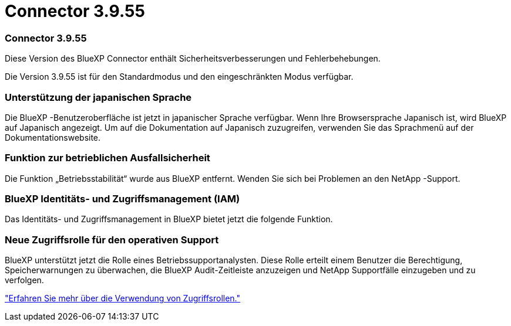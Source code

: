 = Connector 3.9.55
:allow-uri-read: 




=== Connector 3.9.55

Diese Version des BlueXP Connector enthält Sicherheitsverbesserungen und Fehlerbehebungen.

Die Version 3.9.55 ist für den Standardmodus und den eingeschränkten Modus verfügbar.



=== Unterstützung der japanischen Sprache

Die BlueXP -Benutzeroberfläche ist jetzt in japanischer Sprache verfügbar. Wenn Ihre Browsersprache Japanisch ist, wird BlueXP auf Japanisch angezeigt. Um auf die Dokumentation auf Japanisch zuzugreifen, verwenden Sie das Sprachmenü auf der Dokumentationswebsite.



=== Funktion zur betrieblichen Ausfallsicherheit

Die Funktion „Betriebsstabilität“ wurde aus BlueXP entfernt. Wenden Sie sich bei Problemen an den NetApp -Support.



=== BlueXP Identitäts- und Zugriffsmanagement (IAM)

Das Identitäts- und Zugriffsmanagement in BlueXP bietet jetzt die folgende Funktion.



=== Neue Zugriffsrolle für den operativen Support

BlueXP unterstützt jetzt die Rolle eines Betriebssupportanalysten. Diese Rolle erteilt einem Benutzer die Berechtigung, Speicherwarnungen zu überwachen, die BlueXP Audit-Zeitleiste anzuzeigen und NetApp Supportfälle einzugeben und zu verfolgen.

link:https://docs.netapp.com/us-en/bluexp-setup-admin/reference-iam-predefined-roles.html["Erfahren Sie mehr über die Verwendung von Zugriffsrollen."]
